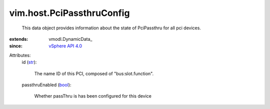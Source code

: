 
vim.host.PciPassthruConfig
==========================
  This data object provides information about the state of PciPassthru for all pci devices.
:extends: vmodl.DynamicData_
:since: `vSphere API 4.0 <vim/version.rst#vimversionversion5>`_

Attributes:
    id (`str <https://docs.python.org/2/library/stdtypes.html>`_):

       The name ID of this PCI, composed of "bus:slot.function".
    passthruEnabled (`bool <https://docs.python.org/2/library/stdtypes.html>`_):

       Whether passThru is has been configured for this device
